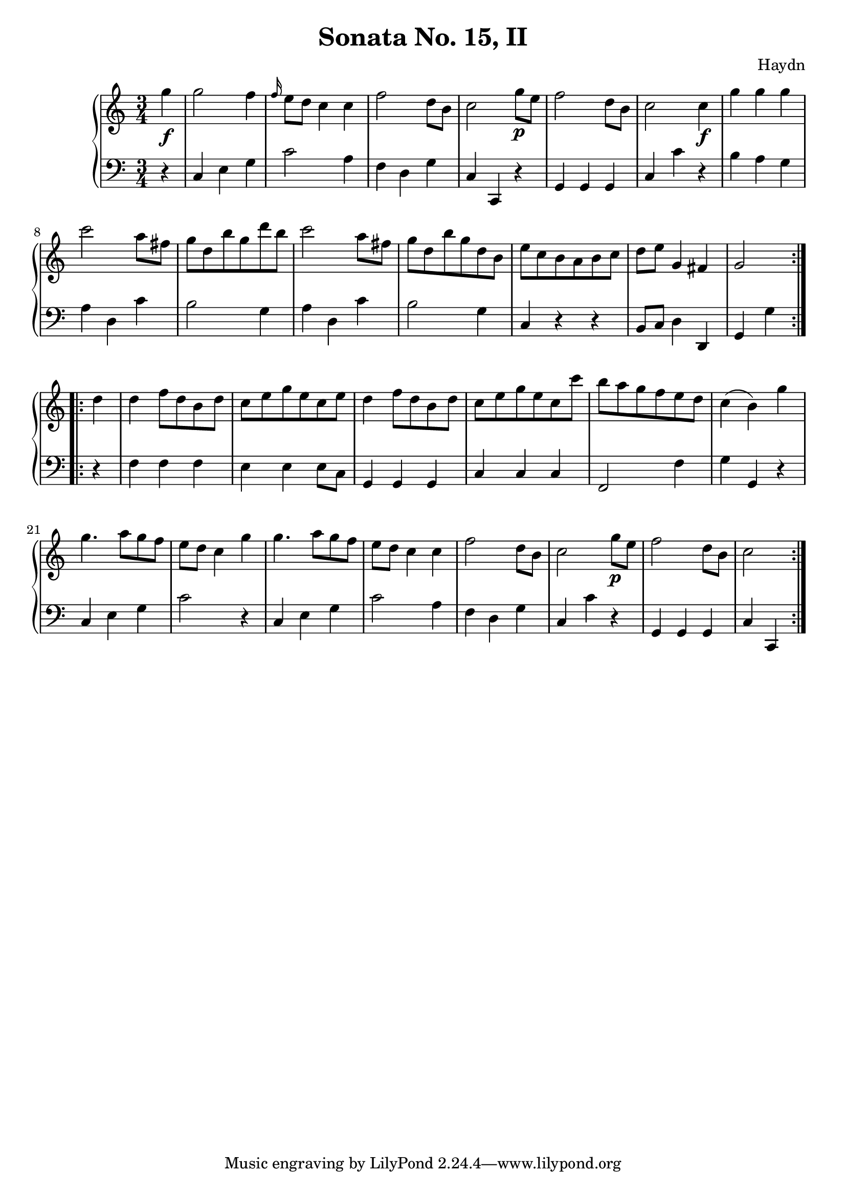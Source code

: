 \version "2.12.0"
\header {
  title = "Sonata No. 15, II"
  composer = "Haydn"
}

\new PianoStaff <<
  \new Staff {
    \time 3/4
    \relative c''' {
      \repeat volta 2 {
        \partial 4 g4\f
        g2 f4
        \grace f16 e8 d c4 c
        f2 d8 b
        c2 g'8\p e
        f2 d8 b
        c2 c4\f
        g' g g
        c2 a8 fis
        g d b' g d' b
        c2 a8 fis
        g d b' g d b
        e c b a b c
        d e g,4 fis 
        g2 
      }
      \repeat volta 2 {
        d'4
        d f8 d b d
        c e g e c e
        d4 f8 d b d
        c e g e c c'
        b a g f e d
        c4( b) g'
        g4. a8 g f
        e d c4 g'
        g4. a8 g f 
        e d c4 c
        f2 d8 b
        c2 g'8\p e
        f2 d8 b8
        c2
      }
    }
  }

  \new Staff {
    \clef bass
    \time 3/4
    \relative c { 
      \repeat volta 2 {
        \partial 4 r4
        c e g
        c2 a4
        f d g
        c, c, r
        g' g g
        c c' r
        b a g
        a d, c'
        b2 g4
        a d, c'
        b2 g4
        c, r r
        b8 c d4 d,
        g4 g'4 
      }
      \repeat volta 2 {
        r4
        f f f
        e e e8 c
        g4 g g
        c c c
        f,2 f'4
        g g, r
        c e g
        c2 r4
        c, e g
        c2 a4
        f d g
        c, c' r
        g, g g
        c4 c,
      }
    }
  }
>>